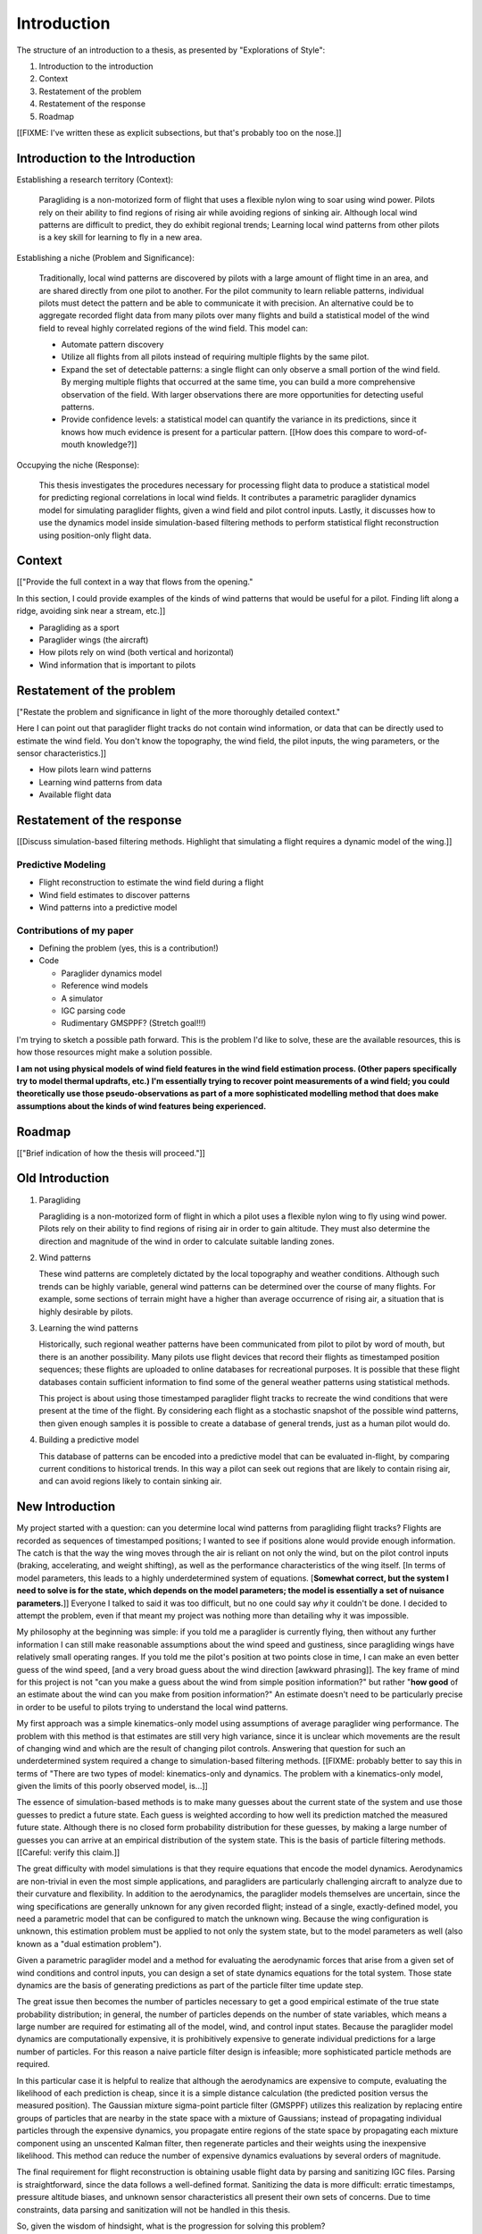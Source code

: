 ************
Introduction
************

The structure of an introduction to a thesis, as presented by "Explorations of
Style":

1. Introduction to the introduction
2. Context
3. Restatement of the problem
4. Restatement of the response
5. Roadmap


[[FIXME: I've written these as explicit subsections, but that's probably too
on the nose.]]


Introduction to the Introduction
================================

Establishing a research territory (Context):

   Paragliding is a non-motorized form of flight that uses a flexible nylon
   wing to soar using wind power. Pilots rely on their ability to find regions
   of rising air while avoiding regions of sinking air. Although local wind
   patterns are difficult to predict, they do exhibit regional trends;
   Learning local wind patterns from other pilots is a key skill for learning
   to fly in a new area.

Establishing a niche (Problem and Significance):

   Traditionally, local wind patterns are discovered by pilots with a large
   amount of flight time in an area, and are shared directly from one pilot to
   another. For the pilot community to learn reliable patterns, individual
   pilots must detect the pattern and be able to communicate it with
   precision. An alternative could be to aggregate recorded flight data
   from many pilots over many flights and build a statistical model of the
   wind field to reveal highly correlated regions of the wind field. This
   model can:

   * Automate pattern discovery

   * Utilize all flights from all pilots instead of requiring multiple flights
     by the same pilot.

   * Expand the set of detectable patterns: a single flight can only observe
     a small portion of the wind field. By merging multiple flights that
     occurred at the same time, you can build a more comprehensive observation
     of the field. With larger observations there are more opportunities for
     detecting useful patterns.
     
   * Provide confidence levels: a statistical model can quantify the variance
     in its predictions, since it knows how much evidence is present for
     a particular pattern. [[How does this compare to word-of-mouth
     knowledge?]]

Occupying the niche (Response):

   This thesis investigates the procedures necessary for processing flight
   data to produce a statistical model for predicting regional correlations in
   local wind fields. It contributes a parametric paraglider dynamics model
   for simulating paraglider flights, given a wind field and pilot control
   inputs. Lastly, it discusses how to use the dynamics model inside
   simulation-based filtering methods to perform statistical flight
   reconstruction using position-only flight data.
   

Context
=======

[["Provide the full context in a way that flows from the opening."

In this section, I could provide examples of the kinds of wind patterns that
would be useful for a pilot. Finding lift along a ridge, avoiding sink near
a stream, etc.]]


* Paragliding as a sport

* Paraglider wings (the aircraft)

* How pilots rely on wind (both vertical and horizontal)

* Wind information that is important to pilots


Restatement of the problem
==========================

["Restate the problem and significance in light of the more thoroughly
detailed context."

Here I can point out that paraglider flight tracks do not contain wind
information, or data that can be directly used to estimate the wind field. You
don't know the topography, the wind field, the pilot inputs, the wing
parameters, or the sensor characteristics.]]


* How pilots learn wind patterns

* Learning wind patterns from data

* Available flight data


Restatement of the response
===========================

[[Discuss simulation-based filtering methods. Highlight that simulating
a flight requires a dynamic model of the wing.]]


Predictive Modeling
-------------------

* Flight reconstruction to estimate the wind field during a flight

* Wind field estimates to discover patterns

* Wind patterns into a predictive model


Contributions of my paper
-------------------------

* Defining the problem (yes, this is a contribution!)

* Code

  * Paraglider dynamics model

  * Reference wind models

  * A simulator

  * IGC parsing code

  * Rudimentary GMSPPF?  (Stretch goal!!!)

I'm trying to sketch a possible path forward. This is the problem I'd like to
solve, these are the available resources, this is how those resources might
make a solution possible.

**I am not using physical models of wind field features in the wind field
estimation process. (Other papers specifically try to model thermal updrafts,
etc.) I'm essentially trying to recover point measurements of a wind field;
you could theoretically use those pseudo-observations as part of a more
sophisticated modelling method that does make assumptions about the kinds of
wind features being experienced.**


Roadmap
=======

[["Brief indication of how the thesis will proceed."]]


Old Introduction
================

1. Paragliding

   Paragliding is a non-motorized form of flight in which a pilot uses
   a flexible nylon wing to fly using wind power. Pilots rely on their ability
   to find regions of rising air in order to gain altitude. They must also
   determine the direction and magnitude of the wind in order to calculate
   suitable landing zones.

2. Wind patterns
   
   These wind patterns are completely dictated by the local topography and
   weather conditions. Although such trends can be highly variable, general
   wind patterns can be determined over the course of many flights. For
   example, some sections of terrain might have a higher than average
   occurrence of rising air, a situation that is highly desirable by pilots.

3. Learning the wind patterns
   
   Historically, such regional weather patterns have been communicated from
   pilot to pilot by word of mouth, but there is an another possibility. Many
   pilots use flight devices that record their flights as timestamped position
   sequences; these flights are uploaded to online databases for recreational
   purposes. It is possible that these flight databases contain sufficient
   information to find some of the general weather patterns using statistical
   methods.

   This project is about using those timestamped paraglider flight tracks to
   recreate the wind conditions that were present at the time of the flight.
   By considering each flight as a stochastic snapshot of the possible wind
   patterns, then given enough samples it is possible to create a database of
   general trends, just as a human pilot would do.

4. Building a predictive model

   This database of patterns can be encoded into a predictive model that can
   be evaluated in-flight, by comparing current conditions to historical
   trends. In this way a pilot can seek out regions that are likely to contain
   rising air, and can avoid regions likely to contain sinking air.


New Introduction
================

My project started with a question: can you determine local wind patterns from
paragliding flight tracks? Flights are recorded as sequences of timestamped
positions; I wanted to see if positions alone would provide enough
information. The catch is that the way the wing moves through the air is
reliant on not only the wind, but on the pilot control inputs (braking,
accelerating, and weight shifting), as well as the performance characteristics
of the wing itself. [In terms of model parameters, this leads to a highly
underdetermined system of equations. [**Somewhat correct, but the system
I need to solve is for the state, which depends on the model parameters; the
model is essentially a set of nuisance parameters.**]] Everyone I talked to
said it was too difficult, but no one could say *why* it couldn't be done.
I decided to attempt the problem, even if that meant my project was nothing
more than detailing why it was impossible.

My philosophy at the beginning was simple: if you told me a paraglider is
currently flying, then without any further information I can still make
reasonable assumptions about the wind speed and gustiness, since paragliding
wings have relatively small operating ranges. If you told me the pilot's
position at two points close in time, I can make an even better guess of the
wind speed, [and a very broad guess about the wind direction [awkward
phrasing]]. The key frame of mind for this project is not "can you make
a guess about the wind from simple position information?" but rather "**how
good** of an estimate about the wind can you make from position information?"
An estimate doesn't need to be particularly precise in order to be useful to
pilots trying to understand the local wind patterns.

My first approach was a simple kinematics-only model using assumptions of
average paraglider wing performance. The problem with this method is that
estimates are still very high variance, since it is unclear which movements
are the result of changing wind and which are the result of changing pilot
controls. Answering that question for such an underdetermined system required
a change to simulation-based filtering methods. [[FIXME: probably better to
say this in terms of "There are two types of model: kinematics-only and
dynamics. The problem with a kinematics-only model, given the limits of this
poorly observed model, is...]] 

The essence of simulation-based methods is to make many guesses about the
current state of the system and use those guesses to predict a future state.
Each guess is weighted according to how well its prediction matched the
measured future state. Although there is no closed form probability
distribution for these guesses, by making a large number of guesses you can
arrive at an empirical distribution of the system state. This is the basis of
particle filtering methods. [[Careful: verify this claim.]]

The great difficulty with model simulations is that they require equations
that encode the model dynamics. Aerodynamics are non-trivial in even the most
simple applications, and paragliders are particularly challenging aircraft to
analyze due to their curvature and flexibility. In addition to the
aerodynamics, the paraglider models themselves are uncertain, since the wing
specifications are generally unknown for any given recorded flight; instead of
a single, exactly-defined model, you need a parametric model that can be
configured to match the unknown wing. Because the wing configuration is
unknown, this estimation problem must be applied to not only the system state,
but to the model parameters as well (also known as a "dual estimation
problem").

Given a parametric paraglider model and a method for evaluating the
aerodynamic forces that arise from a given set of wind conditions and control
inputs, you can design a set of state dynamics equations for the total system.
Those state dynamics are the basis of generating predictions as part of the
particle filter time update step.

The great issue then becomes the number of particles necessary to get a good
empirical estimate of the true state probability distribution; in general, the
number of particles depends on the number of state variables, which means
a large number are required for estimating all of the model, wind, and control
input states. Because the paraglider model dynamics are computationally
expensive, it is prohibitively expensive to generate individual predictions
for a large number of particles. For this reason a naive particle filter
design is infeasible; more sophisticated particle methods are required.

In this particular case it is helpful to realize that although the
aerodynamics are expensive to compute, evaluating the likelihood of each
prediction is cheap, since it is a simple distance calculation (the predicted
position versus the measured position). The Gaussian mixture sigma-point
particle filter (GMSPPF) utilizes this realization by replacing entire groups
of particles that are nearby in the state space with a mixture of Gaussians;
instead of propagating individual particles through the expensive dynamics,
you propagate entire regions of the state space by propagating each mixture
component using an unscented Kalman filter, then regenerate particles and
their weights using the inexpensive likelihood. This method can reduce the
number of expensive dynamics evaluations by several orders of magnitude.

The final requirement for flight reconstruction is obtaining usable flight
data by parsing and sanitizing IGC files. Parsing is straightforward, since
the data follows a well-defined format. Sanitizing the data is more difficult:
erratic timestamps, pressure altitude biases, and unknown sensor
characteristics all present their own sets of concerns. Due to time
constraints, data parsing and sanitization will not be handled in this thesis.



So, given the wisdom of hindsight, what is the progression for solving this
problem?

1. Define a parametric paraglider model

2. Implement paraglider dynamics

#. Create test environments (wind conditions and control inputs)

#. Implement a paragliding flight simulator

#. Generate test flights using a known paraglider parameters

#. Define system-wide state transition equations for the GMSPPF

   These equations say how each state component is changing in time. The
   paraglider model uses the aerodynamics *given* the wind and control
   inputs. The wind and control inputs fluctuate relatively slowly, so
   first-order Markov processes is probably fine (white noise is too high
   frequency).
   
#. Implement a UKF+GMSPPF framework

#. Use the GMSPPF to produce trajectory distributions for each of the test
   flights using the *known* paraglider model parameters

#. Expand the method to deal with *unknown* paraglider model parameters by
   embedding the GMSPFF (which use proposed model parameters) into a particle
   Metropolis-Hastings method (which proposes the model parameters)
